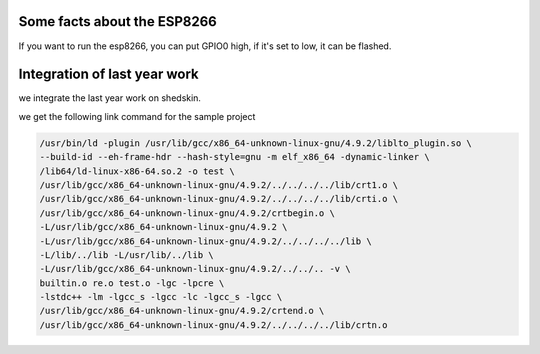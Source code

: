 

Some facts about the ESP8266
============================

If you want to run the esp8266, you can put GPIO0 high,
if it's set to low, it can be flashed.


Integration of last year work
=============================

we integrate the last year work on shedskin.


we get the following link command for the sample project

.. code-block :: C

	/usr/bin/ld -plugin /usr/lib/gcc/x86_64-unknown-linux-gnu/4.9.2/liblto_plugin.so \
	--build-id --eh-frame-hdr --hash-style=gnu -m elf_x86_64 -dynamic-linker \
	/lib64/ld-linux-x86-64.so.2 -o test \
	/usr/lib/gcc/x86_64-unknown-linux-gnu/4.9.2/../../../../lib/crt1.o \
	/usr/lib/gcc/x86_64-unknown-linux-gnu/4.9.2/../../../../lib/crti.o \
	/usr/lib/gcc/x86_64-unknown-linux-gnu/4.9.2/crtbegin.o \
	-L/usr/lib/gcc/x86_64-unknown-linux-gnu/4.9.2 \
	-L/usr/lib/gcc/x86_64-unknown-linux-gnu/4.9.2/../../../../lib \
	-L/lib/../lib -L/usr/lib/../lib \
	-L/usr/lib/gcc/x86_64-unknown-linux-gnu/4.9.2/../../.. -v \
	builtin.o re.o test.o -lgc -lpcre \
	-lstdc++ -lm -lgcc_s -lgcc -lc -lgcc_s -lgcc \
	/usr/lib/gcc/x86_64-unknown-linux-gnu/4.9.2/crtend.o \
	/usr/lib/gcc/x86_64-unknown-linux-gnu/4.9.2/../../../../lib/crtn.o
